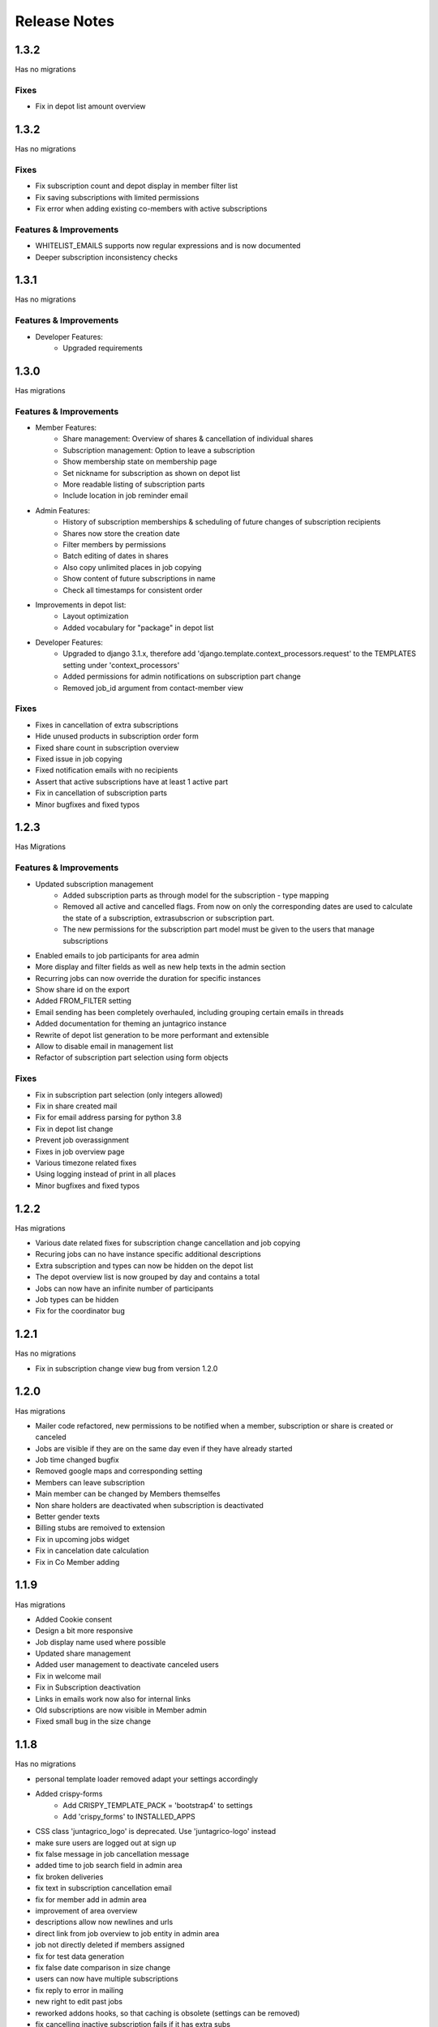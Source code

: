 Release Notes
=============

1.3.2
-----
Has no migrations

Fixes
^^^^^
* Fix in depot list amount overview


1.3.2
-----
Has no migrations

Fixes
^^^^^
* Fix subscription count and depot display in member filter list
* Fix saving subscriptions with limited permissions
* Fix error when adding existing co-members with active subscriptions

Features & Improvements
^^^^^^^^^^^^^^^^^^^^^^^
* WHITELIST_EMAILS supports now regular expressions and is now documented
* Deeper subscription inconsistency checks

1.3.1
-----
Has no migrations

Features & Improvements
^^^^^^^^^^^^^^^^^^^^^^^
* Developer Features:
   * Upgraded requirements


1.3.0
-----
Has  migrations

Features & Improvements
^^^^^^^^^^^^^^^^^^^^^^^
* Member Features:
   * Share management: Overview of shares & cancellation of individual shares
   * Subscription management: Option to leave a subscription
   * Show membership state on membership page
   * Set nickname for subscription as shown on depot list
   * More readable listing of subscription parts
   * Include location in job reminder email
* Admin Features:
   * History of subscription memberships & scheduling of future changes of subscription recipients
   * Shares now store the creation date
   * Filter members by permissions
   * Batch editing of dates in shares
   * Also copy unlimited places in job copying
   * Show content of future subscriptions in name
   * Check all timestamps for consistent order
* Improvements in depot list:
   * Layout optimization
   * Added vocabulary for "package" in depot list
* Developer Features:
   * Upgraded to django 3.1.x, therefore add 'django.template.context_processors.request' to the TEMPLATES setting under 'context_processors'
   * Added permissions for admin notifications on subscription part change
   * Removed job_id argument from contact-member view

Fixes
^^^^^
* Fixes in cancellation of extra subscriptions
* Hide unused products in subscription order form
* Fixed share count in subscription overview
* Fixed issue in job copying
* Fixed notification emails with no recipients
* Assert that active subscriptions have at least 1 active part
* Fix in cancellation of subscription parts
* Minor bugfixes and fixed typos


1.2.3
-----
Has Migrations

Features & Improvements
^^^^^^^^^^^^^^^^^^^^^^^

* Updated subscription management
   * Added subscription parts as through model for the subscription - type mapping
   * Removed all active and cancelled flags. From now on only the corresponding dates are used to calculate the state of a subscription, extrasubscrion or subscription part.
   * The new permissions for the subscription part model must be given to the users that manage subscriptions
* Enabled emails to job participants for area admin
* More display and filter fields as well as new help texts in the admin section
* Recurring jobs can now override the duration for specific instances
* Show share id on the export
* Added FROM_FILTER setting
* Email sending has been completely overhauled, including grouping certain emails in threads
* Added documentation for theming an juntagrico instance
* Rewrite of depot list generation to be more performant and extensible
* Allow to disable email in management list
* Refactor of subscription part selection using form objects

Fixes
^^^^^
* Fix in subscription part selection (only integers allowed)
* Fix in share created mail
* Fix for email address parsing for python 3.8
* Fix in depot list change
* Prevent job overassignment
* Fixes in job overview page
* Various timezone related fixes
* Using logging instead of print in all places
* Minor bugfixes and fixed typos


1.2.2
-----
Has migrations

* Various date related fixes for subscription change cancellation and job copying
* Recuring jobs can no have instance specific additional descriptions
* Extra subscription and types can now be hidden on the depot list
* The depot overview list is now grouped by day and contains a total
* Jobs can now have an infinite number of participants
* Job types can be hidden
* Fix for the coordinator bug


1.2.1
-----
Has no migrations

* Fix in subscription change view bug from version 1.2.0


1.2.0
-----
Has migrations

* Mailer code refactored, new permissions to be notified when a member, subscription or share is created or canceled
* Jobs are visible if they are on the same day even if they have already started
* Job time changed bugfix
* Removed google maps and corresponding setting
* Members can leave subscription
* Main member can be changed by Members themselfes
* Non share holders are deactivated when subscription is deactivated
* Better gender texts
* Billing stubs are remoived to extension
* Fix in upcoming jobs widget
* Fix in cancelation date calculation
* Fix in Co Member adding


1.1.9
-----
Has migrations

* Added Cookie consent
* Design a bit more responsive
* Job display name used where possible
* Updated share management
* Added user management to deactivate canceled users
* Fix in welcome mail
* Fix in Subscription deactivation
* Links in emails work now also for internal links
* Old subscriptions are now visible in Member admin
* Fixed small bug in the size change


1.1.8
-----
Has no migrations

* personal template loader removed adapt your settings accordingly
* Added crispy-forms
   * Add CRISPY_TEMPLATE_PACK = 'bootstrap4' to settings
   * Add 'crispy_forms' to INSTALLED_APPS
* CSS class 'juntagrico_logo' is deprecated. Use 'juntagrico-logo' instead
* make sure users are logged out at sign up
* fix false message in job cancellation message
* added time to job search field in admin area
* fix broken deliveries
* fix text in subscription cancellation email
* fix for member add in admin area
* improvement of area overview
* descriptions allow now newlines and urls
* direct link from job overview to job entity in admin area
* job not directly deleted if members assigned
* fix for test data generation
* fix false date comparison in size change
* users can now have multiple subscriptions
* fix reply to error in mailing
* new right to edit past jobs
* reworked addons hooks, so that caching is obsolete (settings can be removed)
* fix cancelling inactive subscription fails if it has extra subs
* user menu rewrite
* lifecycle and consistency check code rewritten
* rewrote urls to use path and names
* depot list support now emojis
* major template rewrites. Check custom css besides custom logos


1.1.7
-----
Has migrations

* New setting GDPR_INFO to make it EU compliant
* Introduced Products in order to have multiple sizes for different Products. on existing Instances a default product called Product will be added
* Added gettext so that strings can be translated
* Texts where adapted
* Shares are controlled more thoroughly if enabled
* Possibility to easily pay back canceled shares by generating iso20022 pain001 xml file
* Only active subscriptions and members are shown in the filters
* Better sorting in the filters, also added textmarkers to be able to use better regex filtering
* Next jobs bug fixed so that all see there next jobs
* Subscription list bug with the duplicate subscription was fixed
* More information shown for Assignemnts on the admin overview page
* upgraded requirements
* added menu hooks for apps


1.1.6
-----
Has migrations

* Work in progress
* Ability to display messages at the bottom of depot lists. Added in the data administration.
* Area admins are now informed when a member leaves their activity area
* New setting ORGANISATION_NAME_CONFIG to enrich the organisation name
* made texts more neutral on context of the organisation type
* removed the MEMBER_STRING, MEMBERS_STRING, ASSIGNMENT_STRING and ASSIGNMENTS_STRING for the VOCABULARY setting
* added new setting ENABLE_SHARES to enable or disable all share related functions
* upgrade to bootstrap 4.1.3
* upgraded requirements
* added possibility to imitate special dates when activating and deactivating subscriptions and extrasubscriptions
* overhauled mail stuff. possibility to exchange mail sending code with the following setting DEFAULT_MAILER
* new setting ENABLE_REGISTRATION
* possibility to hide subscription sizes in subscription creation


1.1.5
-----
Has migrations

* Fixed various errors and bugs in the onboarding process
* Other various bugfixes


1.1.4
-----
Has migrations

* Fixed profile error
* IBAN field not nullable blank used for no value


1.1.3
-----
No migrations

* Fixed Typo in Billable
* Empty strings as default for settings containing an url t a document
* Empty url configs prevent link from being displayed in templates
* fix for writing list and paid shares
* empty strings in profile IBAN field form are not validated anymore
* doc updated
* error in onetime job fixed
